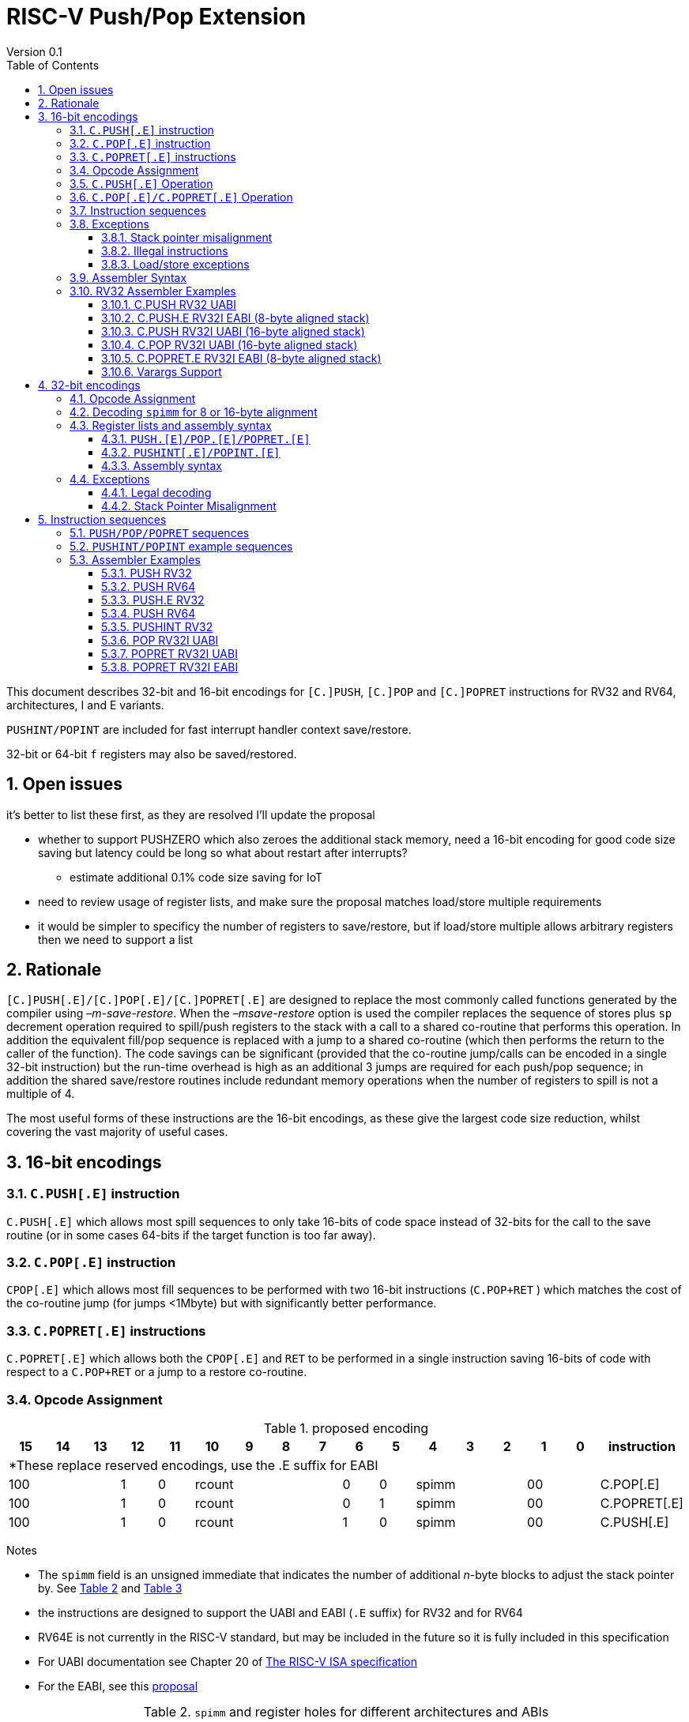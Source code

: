 = RISC-V Push/Pop Extension
Version 0.1
:doctype: book
:encoding: utf-8
:lang: en
:toc: left
:toclevels: 4
:numbered:
:xrefstyle: short
:le: &#8804;
:rarr: &#8658;

This document describes 32-bit and 16-bit encodings for `[C.]PUSH`,
`[C.]POP` and `[C.]POPRET` instructions for RV32 and RV64,
architectures, I and E variants. 

`PUSHINT/POPINT` are included for fast interrupt handler context save/restore.

32-bit or 64-bit `f` registers may also be saved/restored.

== Open issues

it's better to list these first, as they are resolved I'll update the proposal

* whether to support PUSHZERO which also zeroes the additional stack memory, need a 16-bit encoding for good code size saving 
  but latency could be long so what about restart after interrupts?
** estimate additional 0.1% code size saving for IoT
* need to review usage of register lists, and make sure the proposal matches load/store multiple requirements
* it would be simpler to specificy the number of registers to save/restore, but if load/store multiple allows arbitrary registers then we need to support a list


== Rationale

`[C.]PUSH[.E]/[C.]POP[.E]/[C.]POPRET[.E]` are designed to replace the
most commonly called functions generated by the compiler using
_–m-save-restore_. When the _–msave-restore_ option is used the compiler
replaces the sequence of stores plus `sp` decrement operation required
to spill/push registers to the stack with a call to a shared co-routine
that performs this operation. In addition the equivalent fill/pop
sequence is replaced with a jump to a shared co-routine (which then
performs the return to the caller of the function). The code savings can
be significant (provided that the co-routine jump/calls can be encoded
in a single 32-bit instruction) but the run-time overhead is high as an
additional 3 jumps are required for each push/pop sequence; in addition
the shared save/restore routines include redundant memory operations
when the number of registers to spill is not a multiple of 4.

The most useful forms of these instructions are the 16-bit encodings, as
these give the largest code size reduction, whilst covering the vast
majority of useful cases.

== 16-bit encodings

=== `C.PUSH[.E]` instruction

`C.PUSH[.E]` which allows most spill sequences to only take 16-bits of
code space instead of 32-bits for the call to the save routine (or in
some cases 64-bits if the target function is too far away).

=== `C.POP[.E]` instruction

`CPOP[.E]` which allows most fill sequences to be performed with two
16-bit instructions (`C.POP+RET` ) which matches the cost of the
co-routine jump (for jumps <1Mbyte) but with significantly better
performance.

=== `C.POPRET[.E]` instructions

`C.POPRET[.E]` which allows both the `CPOP[.E]` and `RET` to be
performed in a single instruction saving 16-bits of code with respect to
a `C.POP+RET` or a jump to a restore co-routine.

=== Opcode Assignment

.proposed encoding
[width="100%"]
|=======================================================================
|15 |14 |13 |12 |11 |10 |9 |8 |7 |6 |5 |4 |3 |2 |1 |0 |instruction

17+|*These replace reserved encodings, use the .E suffix for EABI

3+|100|1|0 4+|rcount|0|0 3+|spimm 2+|00|C.POP[.E]
3+|100|1|0 4+|rcount|0|1 3+|spimm 2+|00|C.POPRET[.E]
3+|100|1|0 4+|rcount|1|0 3+|spimm 2+|00|C.PUSH[.E]
|=======================================================================

Notes

* The `spimm` field is an unsigned immediate that indicates the number
of additional _n_-byte blocks to adjust the stack pointer by. See <<spimm-table>>
and <<rcount-table>>
* the instructions are designed to support the UABI and EABI (`.E` suffix) for RV32 and for RV64
* RV64E is not currently in the RISC-V standard, but may be included in
the future so it is fully included in this specification
* For UABI documentation see Chapter 20 of
http://riscv.org/specifications/isa-spec-pdf[The RISC-V ISA
specification]
* For the EABI, see this
https://github.com/riscv/riscv-eabi-spec/blob/master/EABI.adoc[proposal]


[#spimm-table]
.`spimm` and register holes for different architectures and ABIs
[options="header"]
|=======================================================================
|arch+ABI |spimm _n_ |total stack adjustment for _r_ registers |register holes to skip
|RV32[IE] EABI |8 |adjust = 8*((r+1)/2+spimm) |holes = r mod 2

|RV32I UABI |16 |adjust = 16*((r+3)/4+spimm) |holes = 3-((r+3) mod 4)

|RV64I UABI |16 |adjust = 16*((r+1)/2+spimm) |holes = r mod 2

|RV64[IE] EABI |16 |adjust = 16*((r+1)/2+spimm) |holes = r mod 2
|=======================================================================

The purpose of `spimm` is to allow a function to allocate additional
space on the stack for automatic variables without having to perform an
additional stack adjustment (and therefore save more code size).

The encodings contain no explicit register index fields as the memory
accesses and pointer increments are all based on the stack pointer
register as defined in the standard RISC-V ABIs `sp` and the registers
to be loaded/stored are specified using the `rcount` field (see
<<rcount-table>>)

The behaviour of each value of `rcount` and `spimm` is shown in
<<rcount-table>>, where:

* x = `spimm`
* y = `spimm`, but the encoding should have `spimm[0]=1` for legal stack alignment for the UABI
* z = `spimm`, but the encoding should have `spimm[0]=0` for legal stack alignment for the UABI

[#rcount-table]
.`rcount` values for different architectures
[options="header",width=100%]
|===================================================================================================================================
|rcount| ABI names            6+|Stack pointer adjustment                                      5+|reg holes to skip          
|      |                      6+|x=spimm -for C.PUSH[.E], +for C.POP[.E]                       5+|                           
|      |                        |RV32I UABI|RV32I EABI|RV64I UABI|RV64I EABI  |RV32E     |RV64E  |RV32I UABI|RV32I EABI|RV64I  |RV32E|RV64E    
13+| `rcount` 0-2 for RV32I UABI requires restricted `spimm` values to avoid SP misalignment so the formulae use *y* or *z* instead of x
13+| `C.PUSH/C.POP/C.POPRET` and `C.PUSH.E/C.POP.E/C.POPRET.E` are synonymous for these
|0     |ra                      | 8(1+*y*) | 8(1+x)   |16(1+x)   |16(1+x)     | 8(1+x)   |16(1+x)| 3        | 1        | 1   2+| 1  
|1     |ra, s0                  | 8(1+*y*) | 8(1+x)   |16(1+x)   |16(1+x)     | 8(1+x)   |16(1+x)| 2        | 0        | 0   2+| 0  
|2     |ra, s0-s1               | 8(2+*z*) | 8(2+x)   |16(2+x)   |16(2+x)     | 8(2+x)   |16(2+x)| 1        | 1        | 1   2+| 1  
13+| `rcount` 3-7 are UABI only. Mnemonics are `C.PUSH/C.POP/C.POPRET`
|3     |ra, s0-s2               |16(1+x)   |N/A       |16(2+x)   |N/A       2+|*reserved*        | 0        | N/A      | 0   2+|*reserved*    
|4     |ra, s0-s3               |16(2+x)   |N/A       |16(3+x)   |N/A       2+|*reserved*        | 3        | N/A      | 1   2+|*reserved*    
|5     |ra, s0-s5               |16(2+x)   |N/A       |16(4+x)   |N/A       2+|*reserved*        | 1        | N/A      | 0   2+|*reserved*    
|6     |ra, s0-s8               |16(3+x)   |N/A       |16(5+x)   |N/A       2+|*reserved*        | 2        | N/A      | 1   2+|*reserved*    
|7     |ra, s0-s11              |16(4+x)   |N/A       |16(7+x)   |N/A       2+|*reserved*        | 3        | N/A      | 0   2+|*reserved*    
13+| `rcount` 8-10 are EABI only. Mnemonics are `C.PUSH.E/C.POP.E/C.POPRET.E`
|8     |ra, s0-s2               |8(2+x)    |N/A       |16(2+x)   |N/A        2+|*reserved*       | N/A      | 0        | N/A 2+| 0
|9     |ra, s0-s3               |8(3+x)    |N/A       |16(3+x)   |N/A        2+|*reserved*       | N/A      | 1        | N/A 2+| 1
|10    |ra, s0-s4               |8(3+x)    |N/A       |16(4+x)   |N/A        2+|*reserved*       | N/A      | 0        | N/A 2+| 0
|11-15 12+|*reserved*
|===================================================================================================================================

[NOTE]
  Because the UABI and EABI define different registers for `s2-s5` different encodings are needed, so `C.PUSH` is used for the UABI and `C.PUSH.E` for the EABI.

=== `C.PUSH[.E]` Operation

A `C.PUSH[.E]` instruction writes the set of registers selected by `rcount` to memory, the registers are written to the memory immediately
below the current stack pointer. The last register in the list is stored to the lowest memory location to be written by the `C.PUSH[.E]`

[source,sourceCode,text]
----
sp-(XLEN/8)*r
----

where `r` is the number registers to store

The selected registers are written to contiguous incrementing
(XLEN/8)-byte words starting with the register in the reverse of the
order shown in <<rcount-table>> above (ra is always stored last).

Once all stores have completed the stack pointer register `sp` is
decremented by the stack adjustment value from <<spimm-table>> and
<<rcount-table>>.

Note that `spimm` allows additional bytes of stack to be
allocated for automatic variables without having to issue additional
stack manipulation instructions.

.push 1 to 5 registers
image::https://github.com/riscv/riscv-code-size-reduction/blob/master/existing_extensions/Huawei%20Custom%20Extension/push_1to5_regs_170pc_zoom.png[push example]

=== `C.POP[.E]/C.POPRET[.E]` Operation

A `C.POP[.E]/C.POPRET[.E]` instruction loads the set of registers selected by `rcount` from the memory. The loads start with the last register in the list from <<rcount-table>>
at the lowest memory location to be read by the `C.POP[.E]/C.POPRET[.E]`, which is at the current stack pointer incremented by the number of holes, also from <<rcount-table>>.

The selected registers are loaded from contiguous incrementing (XLEN/8)-byte words in the reverse of the order shown in  <<rcount-table>>
above ( `ra` is always loaded last).

Once all loads have completed the stack pointer register `sp` is incremented by the stack adjustment value from <<spimm-table>> and
<<rcount-table>>, placing it immediately above the block of memory read by the `C.POP[.E]/C.POPRET[.E]` instruction.

`C.POPRET[.E]` executes a `RET` as the final step in the sequence

.pop 1 to 5 registers
image::https://github.com/riscv/riscv-code-size-reduction/blob/master/existing_extensions/Huawei%20Custom%20Extension/pop_1to5_regs_170pc_zoom.png[pop example]

[#instruction-sequences]
=== Instruction sequences

The behaviour of these instructions is specified using instruction sequences.

All loads and stores in the sequences can be executed multiple times, and in any order. They can be merged into wider loads or stores, 
or broken down into smaller loads and stores.

The `ADDI` at the end of the sequences (`ADDI, RET` for `C.POPRET[.E]`) only executes if all other steps have completed without causing an exception 
(such as load or store access fault, load or store page fault, breakpoint), taking an interrupt or entering into debug mode (breakpoint or external 
debug halt). It is possible to interrupt the sequence between the final load or store and the `ADDI` instruction. It is _not_ possible to interrupt 
`C.POPRET[.E]` between the `ADDI` and the `RET`.

When execution resumes any number of the loads or stores in the sequences may be re-executed, including partial loads or stores if they have been broken 
down into smaller memory accesses.

It is implementation defined whether to detect cases such as page faults, PMP faults and watchpoint triggers before the sequences
start executing, or on a step-by-step basis. For exceptions, `mepc` will always be the PC of the `PUSH/POP/POPRET` and `mtval` will 
always have the address of the load/store which caused the fault, regardless of whether any of the steps of the sequence have 
actually been issued.

The same argument is true for watchpoint triggers causing entry into debug mode, these can be detected before issuing the sequence or part way through the sequence.
If the same instruction causes more than one watchpoint trigger, then the one triggered by the lowest numbered step is taken.

Additionally, it is implementation defined whether to take interrupts or external debug halts at all during the sequence. An implementation may choose
to only take them before or after the sequence executes.

In the tables:

* `N` is the stack pointer adjustment value from <<rcount-table>>.
* `M` is `XLEN/8` i.e. 4 for RV32, 8 for RV64

[#cpush_sequence]
.`C.PUSH` sequence
[options="header",width=50%]
|===============================================================================
| `C.PUSH` step                             |Execute if
| sw x27,  (-13*M)(x2)                      |rcount==7
| sw x26,  (-12*M)(x2)                      |rcount==7
| sw x25,  (-11*M)(x2)                      |rcount==7
| sw x24,  (-10*M)(x2)                      |rcount>5 && rcount<8
| sw x23,  ( -9*M)(x2)                      |rcount>5 && rcount<8
| sw x22,  ( -8*M)(x2)                      |rcount>5 && rcount<8
| sw x21,  ( -7*M)(x2)                      |rcount>4 && rcount<8
| sw x20,  ( -6*M)(x2)                      |rcount>4 && rcount<8
| sw x19,  ( -5*M)(x2)                      |rcount>3 && rcount<8
| sw x18,  ( -4*M)(x2)                      |rcount>2 && rcount<8
| sw x9,   ( -3*M)(x2)                      |rcount>1 && rcount<8
| sw x8,   ( -2*M)(x2)                      |rcount>0 && rcount<8
| sw x1,   ( -1*M)(x2)                      |1 
| addi x2, x2,  -N                          |1 
|===============================================================================

[#cpush_sequence]
.`C.PUSH.E` sequence
[options="header",width=50%]
|===============================================================================
| `C.PUSH.E` step                           |Execute if
| sw x7,   ( -5*M)(x2)                      |rcount>9
| sw x6,   ( -4*M)(x2)                      |rcount>8
| sw x14,  ( -3*M)(x2)                      |rcount>7
| sw x9,   ( -2*M)(x2)                      |(rcount==2) {vbar}{vbar} (rcount>=8 && rcount<11)
| sw x8,   ( -2*M)(x2)                      |(rcount==1 && rcount==2) {vbar}{vbar} (rcount>7 && rcount<11)
| sw x1,   ( -1*M)(x2)                      |1 
| addi x2, x2,  -N                          |1 
|===============================================================================

.`C.POP/C.POPRET` sequence
[options="header",width=50%]
|===============================================================================
| `C.POP/C.POPRET` step                    |Execute if
| lw x27,  (-13*M+N)(x2)                   |rcount==7
| lw x26,  (-12*M+N)(x2)                   |rcount==7
| lw x25,  (-11*M+N)(x2)                   |rcount==7
| lw x24,  (-10*M+N)(x2)                   |rcount>5
| lw x23,  (-9*M+N)(x2)                    |rcount>5 && rcount<8
| lw x22,  (-8*M+N)(x2)                    |rcount>5 && rcount<8
| lw x21,  (-7*M+N)(x2)                    |rcount>4 && rcount<8
| lw x20,  (-6*M+N)(x2)                    |rcount>4 && rcount<8
| lw x19,  (-5*M+N)(x2)                    |rcount>3 && rcount<8
| lw x18,  (-4*M+N)(x2)                    |rcount>2 && rcount<8
| lw x9,   (-3*M+N)(x2)                    |rcount>1 && rcount<8
| lw x8,   (-2*M+N)(x2)                    |rcount>0 && rcount<8
| lw x1,   (-1*M+N)(x2)                    |1
| addi x2, x2,  N                          |1
| ret                                      |C.POPRET
|===============================================================================

.`C.POP.E/C.POPRET.E` sequence
[options="header",width=50%]
|===============================================================================
| `C.POP.E/C.POPRET.E` step                |Execute if
| lw x7,   (-5*M+N)(x2)                    |rcount>9
| lw x6,   (-4*M+N)(x2)                    |rcount>8
| lw x14,  (-3*M+N)(x2)                    |rcount>7
| lw x9,   (-2*M+N)(x2)                    |(rcount==2) {vbar}{vbar} (rcount>7 && rcount<11)
| lw x8,   (-2*M+N)(x2)                    |(rcount==1 && rcount==2) {vbar}{vbar} (rcount>7 && rcount<11)
| lw x1,   (-1*M+N)(x2)                    |1 
| addi x2, x2,  N                          |1 
| ret                                      |C.POPRET.E
|===============================================================================

=== Exceptions

[#sp-misalign]
==== Stack pointer misalignment

Stack pointer misalignment causes a Store Access Fault for `C.PUSH[.E]` or a Load Access Fault for `C.POP[.E]/C.POPRET[.E]`.

Take an exception if:

* RV64: The stack pointer is not 16-byte aligned
* RV32: The stack pointer is not 8-byte aligned and `rcount < 2 || rcount > 7`, otherwise if the stack pointer is not 16-byte aligned

==== Illegal instructions

RV32E and RV64E take an illegal instruction exception if `rcount > 1 && rcount < 8`.
All architectures take an illegal instruction exception if `rcount > 10`.

==== Load/store exceptions

The instructions require loads or stores to be issued, as shown in <<instruction-sequences>>.
Therefore any exceptional behaviour caused by issuing the loads or stores from the sequences can be caused by using these instructions.

=== Assembler Syntax

The `C.PUSH[.E]/C.POP[.E]/C.POPRET[.E]` instructions are represented in assembler as the mnemonic followed by a braced and comma separated list
of registers, followed by the total size of the stack adjustment expressed in bytes. The stack adjustment should include an appropriate
sign bit and the space needed to accommodate the registers in the register list. Register ranges are also permitted and indicated using a
hyphen (-). The register list may only contain registers supported by `C.PUSH[.E]/C.POP[.E]/C.POPRET[.E]` instructions but these can be listed
in any order and use the ABI or "x plus index register" representation.

To be legal the stack adjustment must:

1.  Be negative for a `C.PUSH[.E]` and positive for a `CPOP[.E]/C.POPRET[.E]`
2.  Match the value range in <<rcount-table>> for the current architecture

To use the 16-bit encoding of `C.PUSH[.E]/C.POP[.E]/C.POPRET[.E]` then the registers specified in the encoding must match one of the sets of
entries in <<rcount-table>> above, and the value of `spimm` must fit the available range. Otherwise the assembler will attempt to use the 32-bit encoding,
if it is suitable. If not then this will cause an `illegal operands` error from the assembler.

=== RV32 Assembler Examples

==== C.PUSH RV32 UABI

[source,sourceCode,text]
----
c.push  {ra, s0-s5}, -64
----

Encoding: rcount=5, spimm=2

Equivalent sequence:

[source,sourceCode,text]
----
sw  s5, -28(sp);
sw  s4, -24(sp); sw  s3, -20(sp);
sw  s2, -16(sp); sw  s1, -12(sp);
sw  s0,  -8(sp); sw  ra, -4(sp);
addi sp, sp, -64;
----

==== C.PUSH.E RV32I EABI (8-byte aligned stack)

[source,sourceCode,text]
----
c.push {ra, s0-s1}, -24
----

Encoding: rcount=2, spimm=1

Equivalent sequence:

[source,sourceCode,text]
----
sw  s1, -12(sp);
sw  s0,  -8(sp); 
sw  ra,  -4(sp);
addi sp, sp, -24;
----

==== C.PUSH RV32I UABI (16-byte aligned stack)

[source,sourceCode,text]
----
c.push {ra, s0-s1}, -32
----

Encoding: rcount=2, spimm=2

Equivalent sequence:

[source,sourceCode,text]
----
sw  s1, -12(sp);
sw  s0,  -8(sp); 
sw  ra,  -4(sp);
addi sp, sp, -32;
----

==== C.POP RV32I UABI (16-byte aligned stack)

[source,sourceCode,text]
----
c.pop   {x1, x8-x9, x18-x24}, 160
----

Encoding: rcount=6, spimm=7 

Equivalent sequence:

[source,sourceCode,text]
----
lw  x24, 120(sp);  lw  x23, 124(sp);  
lw  x22, 128(sp);  lw  x21, 132(sp);  
lw  x20, 136(sp);  lw  x19, 140(sp);  
lw  x18, 144(sp);  lw   x9, 148(sp);  
lw   x8, 152(sp);  lw   x1, 156(sp);
addi sp, sp, 160
----

==== C.POPRET.E RV32I EABI (8-byte aligned stack)

[source,sourceCode,text]
----
c.popret   {x1, x8}, 48
----

Encoding: rcount=1, spimm=5 

Equivalent sequence:

[source,sourceCode,text]
----
lw   x8, 40(sp);
lw   x1, 44(sp);
addi sp, sp, 48; 
ret
----

[#varargs-support]
==== Varargs Support

Functions using varargs also spill the argument registers to the stack,
which requires a `SWM` custom instruction (store-word-multiple).

HCC produces this prologue:

[source,sourceCode,text]
----
16: addi sp,sp,-64 
16: sw   ra,28(sp)
16: sw   s0,24(sp)

16: sw   a7,60(sp)
16: sw   a6,56(sp)
16: sw   a5,52(sp)
16: sw   a4,48(sp)
16: sw   a3,44(sp)
16: sw   a2,40(sp)
16: sw   a1,36(sp)
----

This can be optimised to be:

[source,sourceCode,text]
----
16: addi sp,sp,-32
16: push {ra, s0},-32
16: addi sp,sp,(-32+36)
16: swm  {a1-a7},sp
16: addi sp,sp,-36 
----

saving 3x16-bit encodings, but the stack pointer adjustments are awkward
assuming that `SWM` doesn't have an immediate offset

HCC produces this epilogue

[source,sourceCode,text]
----
16: lw   ra,28(sp)
16: lw   s0,24(sp)
16: addi sp,sp,64
16: ret
----

which could become:

[source,sourceCode,text]
----
16: addi sp,sp,32
16: popret {ra,s0},32
----

saving 2x16-bit encodings.

So in total 14 instructions can be reduced to 9.

== 32-bit encodings

The 32-bit versions of the instructions allow greater flexibility in
specifying the list of registers by allowing floating point registers to
be saved/restored, and also give the option of excluding `ra`. 
Therefore the register list syntax also allows floating
point registers to be included. They can included in any order, but will
always be accessed in the same order by the instruction. 

The 32-bit encodings also allow
a larger range of `spimm` values. Otherwise the semantics are identical
to the 16-bit versions and so the specification is not repeated here.
The instructions are called `PUSH[.E]/POP[.E]/POPRET[.E]`.

`PUSHINT/POPINT` are also specified which allow for context save/restore for interrupt handlers.

These instructions will _not_ cover all possible push/pop scenarios,
they are designed to cover the common cases without using excessive
encoding space.

[NOTE]
  This specification includes cases where the `x` and `f` registers are different widths.
  Presumably the `f` registers need to remain aligned, so will require padding within the stack frame.
  This padding is not currently included.

A C-function using varargs will also spill the argument registers to the
stack. They can be achieved by a store-multiple command after the `PUSH`
instruction and vararg support is not directly implemented by `PUSH` (see <<varargs-support>>)

=== Opcode Assignment

.32-bit encodings for the UABI
[options="header",width="100%"]
|============================================================================
|31:29  | 28   | 27 |26:24   |23:20  |19:15 |14:12 |11:7  |6:0     |name
10+|Certain `rcount` values cause this to decode as either PUSH or PUSHINT
|xxxxxx | 0    | ra |frcount |rcount |spimm |xxx   |xxxxx |xxxxxxx |PUSH
|xxxxxx | 0    | ra |frcount |rcount |spimm |xxx   |xxxxx |xxxxxxx |PUSHINT
10+|Certain `rcount` values cause this to decode as either POP or POPINT
|xxxxxx | 0    | ra |frcount |rcount |spimm |xxx   |xxxxx |xxxxxxx |POP
|xxxxxx | 0    | ra |frcount |rcount |spimm |xxx   |xxxxx |xxxxxxx |POPINT
|xxxxxx | 0    | ra |frcount |rcount |spimm |xxx   |xxxxx |xxxxxxx |POPRET
|============================================================================

.32-bit encodings for the EABI
[options="header",width="100%"]
|============================================================================
|31:29  | 28   | 27 |26:24   |23:20  |19:15 |14:12 |11:7  |6:0     |name
10+|Certain `rcount` values cause this to decode as either PUSH.E or PUSHINT.E
|xxxxxx | 1    | ra |frcount |rcount |spimm |xxx   |xxxxx |xxxxxxx |PUSH.E
|xxxxxx | 1    | ra |frcount |rcount |spimm |xxx   |xxxxx |xxxxxxx |PUSHINT.E
10+|Certain `rcount` values cause this to decode as either POP.E or POPINT.E
|xxxxxx | 1    | ra |frcount |rcount |spimm |xxx   |xxxxx |xxxxxxx |POP.E
|xxxxxx | 1    | ra |frcount |rcount |spimm |xxx   |xxxxx |xxxxxxx |POPINT.E
|xxxxxx | 1    | ra |frcount |rcount |spimm |xxx   |xxxxx |xxxxxxx |POPRET.E
|============================================================================

The register list is specified by a concentenating the registers specified of the `ra`, `rcount` and `frcount` fields. The meaning of `rcount` varies dpending upon bit 28 `eabi`.
as shown in <<32bit-ra>>, <<32bit-rcount>>, and <<32bit-frcount>>.

[#32bit-eabi]
.`eabi` field, bit 28 of the encoding
[options="header",width="50%"]
|====================================
|eabi    | Comment             
| 0      |rcount field uses UABI                     
| 1      |rcount field uses EABI
|====================================

[#32bit-ra]
.`ra` field
[options="header",width="50%"]
|====================================
|ra      | ABI names               
| 0      |none                     
| 1      |ra
|====================================

The `x` registers are specified by <<32bit-rcount>>. Compared to the 16-bit encodings there is finer control of how many `x` registers are accessed.
There is no semantic difference in the specification.
The addition field `frcount` allows callee save `f` registers to be
saved/restored as well. The `f` registers are always appended to the
list of `x` registers.

[#32bit-rcount]
.`rcount` field values for the 32-bit encodings
[options="header"]
|================================================================
|rcount  |#regs|instruction    | ABI names | `x` register numbers       
5+|`eabi`=0
| 0      | 0   |PUSH/POP/POPRET|none       | none               
| 1      | 1   |PUSH/POP/POPRET|s0         | x8         
| 2      | 2   |PUSH/POP/POPRET|s0-s1      | x8-x9             
| 3      | 3   |PUSH/POP/POPRET|s0-s2      | x8-x9,x18             
| 4      | 4   |PUSH/POP/POPRET|s0-s3      | x8-x9,x18-x19             
| 5      | 5   |PUSH/POP/POPRET|s0-s4      | x8-x9,x18-x20             
| 6      | 6   |PUSH/POP/POPRET|s0-s5      | x8-x9,x18-x21             
| 7      | 7   |PUSH/POP/POPRET|s0-s6      | x8-x9,x18-x22             
| 8      | 8   |PUSH/POP/POPRET|s0-s7      | x8-x9,x18-x23             
| 9      | 9   |PUSH/POP/POPRET|s0-s8      | x8-x9,x18-x24             
| 10     | 10  |PUSH/POP/POPRET|s0-s9      | x8-x9,x18-x25             
| 11     | 11  |PUSH/POP/POPRET|s0-s10     | x8-x9,x18-x26             
| 12     | 12  |PUSH/POP/POPRET|s0-s11     | x8-x9,x18-x27             
| 13   4+| *reserved*               
5+|UABI caller save registers and CSRs to save/restore on interrupt handler entry/exit
| 15     | 18  |PUSHINT/POPINT |t0-t6,a0-a7,mcause,mtval,mepc |x5-x7,x28-x31,x10-x17,mcause,mtval,mepc
5+|`eabi`=1
| 0      | 0   |PUSH.E/POP.E/POPRET.E|none       | none              
| 1      | 1   |PUSH.E/POP.E/POPRET.E|s0         | x8            
| 2      | 2   |PUSH.E/POP.E/POPRET.E|s0-s1      | x8-x9            
| 3      | 3   |PUSH.E/POP.E/POPRET.E|s0-s2      | x8-x9,x14            
| 4      | 4   |PUSH.E/POP.E/POPRET.E|s0-s3      | x8-x9,x14,x6            
| 5      | 5   |PUSH.E/POP.E/POPRET.E|s0-s4      | x8-x9,x14,x6-x7            
| 6-13 4+| *reserved*
5+|EABI caller save registers and CSRs to save/restore on interrupt handler entry/exit
| 15     | 18  |PUSHINT.E/POPINT.E   |t0-t1,a0-a3,mcause,mtval,mepc |x5,x15,x10-x13,mcause,mtval,mepc
|================================================================

[#32bit-frcount]
.`frcount` values for the 32-bit encodings
[options="header"]
|====================================
|frcount |#regs|instruction    | ABI names               
| 0      | 0   |PUSH/POP/POPRET|none                     
| 1      | 1   |PUSH/POP/POPRET|fs0                      
| 2      | 2   |PUSH/POP/POPRET|fs0-fs1                  
| 3      | 3   |PUSH/POP/POPRET|fs0-fs2                  
| 4      | 4   |PUSH/POP/POPRET|fs0-fs3                  
| 5      | 5   |PUSH/POP/POPRET|fs0-fs4                  
| 6      | 6   |PUSH/POP/POPRET|fs0-fs5                  
| 7      | 7   |PUSH/POP/POPRET|fs0-fs6                  
| 8      | 8   |PUSH/POP/POPRET|fs0-fs7                  
| 9      | 9   |PUSH/POP/POPRET|fs0-fs8                  
| 10     | 10  |PUSH/POP/POPRET|fs0-fs9                  
| 11     | 11  |PUSH/POP/POPRET|fs0-fs10                 
| 12     | 12  |PUSH/POP/POPRET|fs0-fs11                 
| 13-14  | N/A |N/A            |*reserved*               
4+|caller save registers to save on interrupt handler entry/exit for all architectures, if `rcount > 13`
| 15     | 20  |PUSHINT/POPINT |ft0-11, fa0-7
|====================================

The `spimm` field decodes as either a multiple of 8-bytes or 16-bytes depending upon the value of `eabi` and the architecture. 

* RV32: If `eabi == 1` then `spimm` is a multiple of 8-bytes otherwise 16-bytes
* RV64: `spimm` is always a multiple of 16-bytes

=== Decoding `spimm` for 8 or 16-byte alignment

For the EABI `rcount` values of < 3 are valid. For RV32I/RV64I, higher `rcount` values can be used as the selection of an ABI is a software choice.
For RV32E/RV64E the EABI must be used, so the encodings are reserved if `rcount > 2` for `PUSH/POP/POPRET`

If `rcount < 3` and the UABI is in use and `spimm` represents 8-byte alignment. Therefore the values of `spimm` should be chosen so that the stack pointer remains 16-byte aligned. 
Examples of this are shown in <<rcount-table>> for the 16-bit encoding.

[#32bit-8byte-rcount]
.Register count mapping for `PUSH/POP/POPRET` for RV32 if `eabi == 1` (8-byte alignment)
[options="header",width="50%"]
|==============================================
|total    |SP adjustment     |reg holes  
|# regs   |x=spimm,          |to skip    
|         |-for PUSH,        |           
|         |+for POP/POPRET   |           
|         |RV32              |RV32  
|1        | 8(1+x)           | 1    
|2        | 8(1+x)           | 0    
|3        | 8(2+x)           | 1    
|4        | 8(2+x)           | 0    
|5        | 8(3+x)           | 1    
|6        | 8(3+x)           | 0    
|7        | 8(4+x)           | 1    
|8        | 8(4+x)           | 0    
|9        | 8(5+x)           | 1    
|10       | 8(5+x)           | 0    
|11       | 8(6+x)           | 1    
|12       | 8(6+x)           | 0    
|13       | 8(7+x)           | 1    
|14       | 8(7+x)           | 0    
|15       | 8(8+x)           | 1    
|16       | 8(8+x)           | 0    
|17       | 8(9+x)           | 1    
|==============================================

[#32bit-16byte-rcount]
.Register count mapping for `PUSH/POP/POPRET` for RV32 if `eabi == 0` or for RV64 (16-byte alignment)
[options="header",width="50%"]
|==============================================
  |total  2+|SP adjustment     2+|reg holes  
  |# regs 2+|x=spimm,          2+|to skip    
  |       2+|-for PUSH,        2+|           
  |       2+|+for POP/POPRET   2+|           
  |         |RV32I    |RV64I     |RV32I|RV64I
  |1        |16(1+x)  |16(1+x)   | 3   | 1   
  |2        |16(1+x)  |16(1+x)   | 2   | 0   
  |3        |16(1+x)  |16(2+x)   | 1   | 1   
  |4        |16(1+x)  |16(2+x)   | 0   | 0   
  |5        |16(2+x)  |16(3+x)   | 3   | 1   
  |6        |16(2+x)  |16(3+x)   | 2   | 0   
  |7        |16(2+x)  |16(4+x)   | 1   | 1   
  |8        |16(2+x)  |16(4+x)   | 0   | 0   
  |9        |16(3+x)  |16(5+x)   | 3   | 1   
  |10       |16(3+x)  |16(5+x)   | 2   | 0   
  |11       |16(3+x)  |16(6+x)   | 1   | 1   
  |12       |16(3+x)  |16(6+x)   | 0   | 0   
  |13       |16(4+x)  |16(7+x)   | 3   | 1   
  |14       |16(4+x)  |16(7+x)   | 2   | 0   
  |15       |16(4+x)  |16(8+x)   | 1   | 1   
  |16       |16(4+x)  |16(8+x)   | 0   | 0   
  |17       |16(5+x)  |16(9+x)   | 3   | 1   
  |18       |16(5+x)  |16(9+x)   | 2   | 0   
  |19       |16(5+x)  |16(10+x)  | 1   | 1   
  |20       |16(5+x)  |16(10+x)  | 0   | 0   
  |21       |16(6+x)  |16(11+x)  | 3   | 1   
  |22       |16(6+x)  |16(11+x)  | 2   | 0   
  |23       |16(6+x)  |16(12+x)  | 1   | 1   
  |24       |16(6+x)  |16(12+x)  | 0   | 0   
  |25       |16(7+x)  |16(13+x)  | 3   | 1   
|==============================================

=== Register lists and assembly syntax

==== `PUSH.[E]/POP.[E]/POPRET.[E]`

The register list is a concatenation of the values from <<32bit-ra>>, <<32bit-rcount>>, <<32bit-frcount>>.
In all cases the head of the list must be one of

* `ra`
* `s0`
* `fs0`

If no registers are specified (`ra, rcount, frcount` are all zero) then take an illegal instruction exception.

This pseudo-code is valid for `PUSH/POP/POPRET`

[source,sourceCode,text]
----
reg_list = {}; //empty list
if (ra) reg_list = {ra};
if (rcount>0) {
    for (i=1; i<=rcount; i++)  reglist += {s[i-1]};  //add s registers, X numbers vary depending on ABI
}
if (frcount>0) {
    for (i=1; i<=frcount; i++) reglist += {fs[i-1]}; //add fs registers
}
----

`PUSH[.E]/POP.[E]/POPRET.[E]` have identical assembly syntax to the 16-bit encodings. The assembler will automatically choose the 16-bit encoding if possible, if not then the 32-bit encoding.

==== `PUSHINT[.E]/POPINT.[E]`

This pseudo-code is only valid for `PUSHINT/POPINT`

[source,sourceCode,text]
----
reg_list = {}; //empty list
if (ra) reg_list = {ra};
if (eabi==1) reglist += {t0-t1,a0-a3,mcause,mtval,mepc};  
else         reglist += {t0-t6,a0-a7,mcause,mtval,mepc};  
if (frcount==15) reglist += {ft0-11, fa0-7};
----
==== Assembly syntax

`PUSHINT[.E]/POPINT[.E]` take a comma separated list of arguments in braces, representing the list of registers to save/restore in a simplified form and a total stack adjustment value.
The requirements of the stack adjustment value are the same as for `PUSH[.E]/POP[.E]/POPRET[.E]` and must be enough to include the total number of registers which are saved/restored.

* optional: `ra` - whether to save/restore `ra`
* required: `m` - whether to save/restore `mcause/mtval/mepc` (not currently optional, not must always be listed)
* optional: `f` - whether to save/restore the `f` registers, the width can be 32/64-bit depending on whether D is implemented in addition to F

For example

[source,sourceCode,text]
----
pushint   {ra,m}, -160
popint    {ra,m},  160
pushint.e {ra,m}, -160
popint.e  {ra,m},  160
----

.`PUSHINT[.E]/POPINT[.E]` register list mapping for all legal argument lists
[options="header"]
|======================================================================================
| syntax                        | register list                                          
|                               |                                                        
4+|UABI 
| `PUSHINT/POPINT     {ra,m,f}` | ra, t0-t2,a0-a7,t3-t6, mcause,mtval,mepc, ft0-11,fa0-7 
| `PUSHINT/POPINT     {ra,m}`   | ra, t0-t2,a0-a7,t3-t6, mcause,mtval,mepc               
| `PUSHINT/POPINT     {m,f}`    |     t0-t2,a0-a7,t3-t6, mcause,mtval,mepc, ft0-11,fa0-7 
| `PUSHINT/POPINT     {m}`      |     t0-t2,a0-a7,t3-t6, mcause,mtval,mepc               
4+|EABI 
| `PUSHINT.E/POPINT.E {ra,m,f}` | ra, t0,a0-a3,t1,       mcause,mtval,mepc, ft0-11,fa0-7 
| `PUSHINT.E/POPINT.E {ra,m}`   | ra, t0,a0-a3,t1,       mcause,mtval,mepc               
| `PUSHINT.E/POPINT.E {m,f}`    |     t0,a0-a3,t1,       mcause,mtval,mepc, ft0-11,fa0-7 
| `PUSHINT.E/POPINT.E {m}`      |     t0,a0-a3,t1,       mcause,mtval,mepc               
|======================================================================================

.`PUSHINT/POPINT` register counts for all legal argument lists
[options="header"]
|==============================================================================================
| syntax                        | total registers 2+| total bytes  2+| minimum stack adjustment
|                               |                   | RV32 | RV64    | RV32 | RV64
6+|16-byte stack alignment - D implemented            
| `PUSHINT/POPINT {ra,m,f}`     | 39                | 236  | 312     | 240  | 320
| `PUSHINT/POPINT {m,f}`        | 38                | 232  | 304     | 240  | 304
| `PUSHINT.E/POPINT.E {ra,m,f}` | 30                | 200  | 240     | 200  | 240
| `PUSHINT.E/POPINT.E {m,f}`    | 29                | 196  | 232     | 200  | 240
6+|16-byte stack alignment - F implemented            
| `PUSHINT/POPINT {ra,m,f}`     | 39                | 156  | 232     | 160  | 240
| `PUSHINT/POPINT {m,f}`        | 38                | 152  | 224     | 160  | 224
| `PUSHINT.E/POPINT.E {ra,m,f}` | 30                | 120  | 160     | 120  | 160
| `PUSHINT.E/POPINT.E {m,f}`    | 29                | 116  | 152     | 120  | 160
6+|16-byte stack alignment - no f registers      
| `PUSHINT/POPINT {ra,m}`       | 19                |  76  | 152     |  80  | 160
| `PUSHINT/POPINT {m}`          | 18                |  72  | 144     |  80  | 144 
6+|8-byte stack alignment for RV32, 16-byte for RV64 - no f registers     
| `PUSHINT.E/POPINT.E {ra,m}`   | 10                |  40  |  80     |  40  |  80
| `PUSHINT.E/POPINT.E {m}`      |  9                |  36  |  72     |  40  |  80
|==============================================================================================


=== Exceptions

==== Legal decoding

The instructions decode as shown below. The tables are prioritised from top to bottom, like a `case` statement.

[#32bit_decode_pushpop_I]
.32-bit instruction decoding for `PUSH/POP` for RV32I/RV64I
[options="header"]
|=====================================
|eabi| ra |rcount  |frcount|decodes as
| 0  | 0  |0       |0      |*reserved*
| 0  | X  |<13     |<13    |PUSH/POP
| 0  | X  |15      |0      |PUSHINT/POPINT
| 0  | X  |15      |15     |PUSHINT/POPINT
4+| default                |*reserved*
|=====================================

[#32bit_decode_pushpop_E]
.32-bit instruction decoding for `PUSH/POP` for RV32E/RV64E
[options="header"]
|=====================================
|eabi| ra |rcount  |frcount|decodes as
| 1  | 0  |0       |0      |*reserved*
| 1  | X  |<6      |<13    |PUSH/POP
| 1  | X  |15      |0      |PUSHINT/POPINT
| 1  | X  |15      |15     |PUSHINT/POPINT
4+| default                |*reserved*
|=====================================

[#32bit_decode_popret_I]
.32-bit instruction decoding for `POPRET` for RV32I/RV64I
[options="header"]
|=====================================
|eabi| ra |rcount  |frcount|decodes as
| 0  | 0  |0       |0      |*reserved*
| 0  | X  |<13     |<13    |POPRET
4+| default                |*reserved*
|=====================================

[#32bit_decode_popret_E]
.32-bit instruction decoding for `POPRET` for RV32E/RV64E
[options="header"]
|=====================================
|eabi| ra |rcount  |frcount|decodes as
| 1  | 0  |0       |0      |*reserved*
| 1  | X  |<6      |<13    |POPRET
4+| default                |*reserved*
|=====================================

If `frcount > 0` then the `F` extension must be implemented without `Zfinx` for legal decoding.

==== Stack Pointer Misalignment

The rules are the same as for the 16-bit encodings - see <<sp-misalign>>.

== Instruction sequences

The rules are the same as for the 16-bit encodings, see <<instruction-sequences>>.

In the tables:

* `N` is the stack pointer adjustment value from <<32bit-8byte-rcount>> and <<32bit-16byte-rcount>>.
* `M` is `XLEN/8` i.e. 4 for RV32, 8 for RV64

=== `PUSH/POP/POPRET` sequences

The tables assume the `f` registers are 32-bit. If they are wider then different instructions will be used to access them (`DLW/DSW`) and the offsets will scale accordingly.

[#cpush_sequence]
.`PUSH` sequence, for `PUSH.E` `rcount<6` and `spimm` is 8-byte aligned
[options="header",width=50%]
|===============================================================================
| C.PUSH step                               |Execute if
| fsw f27, (-(ra+rcount+11)*M)(x2)          |frcount>=2 && frcount<13 && rcount<13
| fsw f26, (-(ra+rcount+10)*M)(x2)          |frcount>=2 && frcount<13 && rcount<13
| fsw f25, (-(ra+rcount+9 )*M)(x2)          |frcount>=2 && frcount<13 && rcount<13
| fsw f24, (-(ra+rcount+8 )*M)(x2)          |frcount>=2 && frcount<13 && rcount<13
| fsw f23, (-(ra+rcount+7 )*M)(x2)          |frcount>=2 && frcount<13 && rcount<13
| fsw f22, (-(ra+rcount+6 )*M)(x2)          |frcount>=2 && frcount<13 && rcount<13
| fsw f21, (-(ra+rcount+5 )*M)(x2)          |frcount>=2 && frcount<13 && rcount<13
| fsw f20, (-(ra+rcount+4 )*M)(x2)          |frcount>=2 && frcount<13 && rcount<13
| fsw f19, (-(ra+rcount+3 )*M)(x2)          |frcount>=2 && frcount<13 && rcount<13
| fsw f18, (-(ra+rcount+2 )*M)(x2)          |frcount>=2 && frcount<13 && rcount<13
| fsw f9,  (-(ra+rcount+1 )*M)(x2)          |frcount>=2 && frcount<13 && rcount<13
| fsw f8,  (-(ra+rcount   )*M)(x2)          |frcount>=1 && frcount<13 && rcount<13
2+|RV32D may require 4-byte padding at this point if `ra+rcount` is odd, so the `f` registers are aligned, TBD
| sw x27,  (-(ra+12)*M)(x2)                 |rcount>=12 && rcount<13
| sw x26,  (-(ra+11)*M)(x2)                 |rcount>=11 && rcount<13
| sw x25,  (-(ra+10)*M)(x2)                 |rcount>=10 && rcount<13
| sw x24,  (-(ra+ 9)*M)(x2)                 |rcount>=9  && rcount<13
| sw x23,  (-(ra+ 8)*M)(x2)                 |rcount>=8  && rcount<13
| sw x22,  (-(ra+ 7)*M)(x2)                 |rcount>=7  && rcount<13
| sw x21,  (-(ra+ 6)*M)(x2)                 |rcount>=6  && rcount<13
| sw x20,  (-(ra+ 5)*M)(x2)                 |rcount>=5  && rcount<13
| sw x19,  (-(ra+ 4)*M)(x2)                 |rcount>=4  && rcount<13
| sw x18,  (-(ra+ 3)*M)(x2)                 |rcount>=3  && rcount<13
| sw x9,   (-(ra+ 2)*M)(x2)                 |rcount>=2  && rcount<13
| sw x8,   (-(ra+ 1)*M)(x2)                 |rcount>=1  && rcount<13
| sw x1,   (-1*M) (x2)                      |ra==1 
| addi x2, x2,  -N                          |1 
|===============================================================================

.`POP/POPRET` sequence, for `POP.E/POPRET.E` `rcount<6` and `spimm` is 8-byte aligned
[options="header",width=50%]
|===============================================================================
| C.POP[.E]/C.POPRET step                      |Execute if
| fsw f27, (-(ra+rcount+11)*M+N)(x2)       |frcount>=2 && frcount<13 && rcount<13
| fsw f26, (-(ra+rcount+10)*M+N)(x2)       |frcount>=2 && frcount<13 && rcount<13
| fsw f25, (-(ra+rcount+9 )*M+N)(x2)       |frcount>=2 && frcount<13 && rcount<13
| fsw f24, (-(ra+rcount+8 )*M+N)(x2)       |frcount>=2 && frcount<13 && rcount<13
| fsw f23, (-(ra+rcount+7 )*M+N)(x2)       |frcount>=2 && frcount<13 && rcount<13
| fsw f22, (-(ra+rcount+6 )*M+N)(x2)       |frcount>=2 && frcount<13 && rcount<13
| fsw f21, (-(ra+rcount+5 )*M+N)(x2)       |frcount>=2 && frcount<13 && rcount<13
| fsw f20, (-(ra+rcount+4 )*M+N)(x2)       |frcount>=2 && frcount<13 && rcount<13
| fsw f19, (-(ra+rcount+3 )*M+N)(x2)       |frcount>=2 && frcount<13 && rcount<13
| fsw f18, (-(ra+rcount+2 )*M+N)(x2)       |frcount>=2 && frcount<13 && rcount<13
| fsw f9,  (-(ra+rcount+1 )*M+N)(x2)       |frcount>=2 && frcount<13 && rcount<13
| fsw f8,  (-(ra+rcount   )*M+N)(x2)       |frcount>=1 && frcount<13 && rcount<13
2+|*RV32D may require 4-byte padding at this point if `ra+rcount` is odd, so the `f` registers are aligned, TBD*
| sw x27,  (-(ra+12)*M+N)(x2)              |rcount>=12 && rcount<13
| sw x26,  (-(ra+11)*M+N)(x2)              |rcount>=11 && rcount<13
| sw x25,  (-(ra+10)*M+N)(x2)              |rcount>=10 && rcount<13
| sw x24,  (-(ra+ 9)*M+N)(x2)              |rcount>=9  && rcount<13
| sw x23,  (-(ra+ 8)*M+N)(x2)              |rcount>=8  && rcount<13
| sw x22,  (-(ra+ 7)*M+N)(x2)              |rcount>=7  && rcount<13
| sw x21,  (-(ra+ 6)*M+N)(x2)              |rcount>=6  && rcount<13
| sw x20,  (-(ra+ 5)*M+N)(x2)              |rcount>=5  && rcount<13
| sw x19,  (-(ra+ 4)*M+N)(x2)              |rcount>=4  && rcount<13
| sw x18,  (-(ra+ 3)*M+N)(x2)              |rcount>=3  && rcount<13
| sw x9,   (-(ra+ 2)*M+N)(x2)              |rcount>=2  && rcount<13
| sw x8,   (-(ra+ 1)*M+N)(x2)              |rcount>=1  && rcount<13
| sw x1,   (-1*M+N) (x2)                   |ra==1 
| addi x2, x2,  N                          |1
| ret                                      |C.POPRET
|===============================================================================

=== `PUSHINT/POPINT` example sequences

The use of `x15` in the sequences is arbitrary, any register could be used other than `x0`. 
The `PUSHINT` instruction does not trash any register state, so the value of `x15` is always restored in the sequences.
The sequences are included to show how existing RISC-V instructions can be used to execute the proposed instructions.
The actual handling of the CSR data is implementation defined, so an `x` register does not actually need to be used,  If the sequence is interrupted
for any reason none of the registers change state so that the sequence can be re-executed. See <<instruction-sequences>> for the rules.

.`PUSHINT` sequence 
[options="header",width=50%]
|===============================================================================
| PUSHINT STEP                                |Execute if
| fsw f27, (-(ra+30)*M)(x2)                   |frcount==15 && rcount==14
| fsw f26, (-(ra+29)*M)(x2)                   |frcount==15 && rcount==14
| fsw f25, (-(ra+28)*M)(x2)                   |frcount==15 && rcount==14
| fsw f24, (-(ra+27)*M)(x2)                   |frcount==15 && rcount==14
| fsw f23, (-(ra+26)*M)(x2)                   |frcount==15 && rcount==14
| fsw f22, (-(ra+25)*M)(x2)                   |frcount==15 && rcount==14
| fsw f21, (-(ra+24)*M)(x2)                   |frcount==15 && rcount==14
| fsw f20, (-(ra+23)*M)(x2)                   |frcount==15 && rcount==14
| fsw f19, (-(ra+22)*M)(x2)                   |frcount==15 && rcount==14
| fsw f18, (-(ra+21)*M)(x2)                   |frcount==15 && rcount==14
| fsw f9,  (-(ra+20)*M)(x2)                   |frcount==15 && rcount==14
| fsw f8,  (-(ra+19)*M)(x2)                   |frcount==15 && rcount==14
2+|*RV32D may require 4-byte padding at this point if `ra+rcount+3` is odd, so the `f` registers are aligned, TBD*
| sw x15,  (-(ra+ 9)*M)(x2)                   |rcount==14
| csrr x15, mepc;   sw x15,  (-(ra+18)*M)(x2) |rcount==14
| csrr x15, mtval;  sw x15,  (-(ra+17)*M)(x2) |rcount==14
| csrr x15, mcause; sw x15,  (-(ra+16)*M)(x2) |rcount==14
| sw x31,  (-(ra+15)*M)(x2)                   |rcount==14
| sw x30,  (-(ra+14)*M)(x2)                   |rcount==14
| sw x29,  (-(ra+13)*M)(x2)                   |rcount==14
| sw x28,  (-(ra+12)*M)(x2)                   |rcount==14
| sw x17,  (-(ra+11)*M)(x2)                   |rcount==14
| sw x16,  (-(ra+10)*M)(x2)                   |rcount==14
2+|*restore x15 so that the state isn't trashed by the sequence*
| lw x15,  (-(ra+ 9)*M)(x2)                   |rcount==14
| sw x14,  (-(ra+ 8)*M)(x2)                   |rcount==14
| sw x13,  (-(ra+ 7)*M)(x2)                   |rcount==14
| sw x12,  (-(ra+ 6)*M)(x2)                   |rcount==14
| sw x11,  (-(ra+ 5)*M)(x2)                   |rcount==14
| sw x10,  (-(ra+ 4)*M)(x2)                   |rcount==14
| sw x7,   (-(ra+ 3)*M)(x2)                   |rcount==14
| sw x6,   (-(ra+ 2)*M)(x2)                   |rcount==14
| sw x5,   (-(ra+ 1)*M)(x2)                   |rcount==14
| sw x1,   (-1*M) (x2)                        |ra==1 
| addi x2, x2,  -N                            |1
|===============================================================================

.`PUSHINT.E` sequence 
[options="header",width=50%]
|===============================================================================
| PUSHINT STEP                               |Execute if
| fsw f27, (-(ra+21)*M)(x2)                  |frcount==15 && rcount==15
| fsw f26, (-(ra+20)*M)(x2)                  |frcount==15 && rcount==15
| fsw f25, (-(ra+19)*M)(x2)                  |frcount==15 && rcount==15
| fsw f24, (-(ra+18)*M)(x2)                  |frcount==15 && rcount==15
| fsw f23, (-(ra+17)*M)(x2)                  |frcount==15 && rcount==15
| fsw f22, (-(ra+16)*M)(x2)                  |frcount==15 && rcount==15
| fsw f21, (-(ra+15)*M)(x2)                  |frcount==15 && rcount==15
| fsw f20, (-(ra+14)*M)(x2)                  |frcount==15 && rcount==15
| fsw f19, (-(ra+13)*M)(x2)                  |frcount==15 && rcount==15
| fsw f18, (-(ra+12)*M)(x2)                  |frcount==15 && rcount==15
| fsw f9,  (-(ra+11)*M)(x2)                  |frcount==15 && rcount==15
| fsw f8,  (-(ra+10)*M)(x2)                  |frcount==15 && rcount==15
2+|*RV32D may require 4-byte padding at this point if `ra+rcount+3` is odd, so the `f` registers are aligned, TBD*
| sw x15,  (-(ra+ 6)*M)(x2)                   |rcount==15
| csrr x15, mepc;   sw x15,  (-(ra+9)*M)(x2) |rcount==15
| csrr x15, mtval;  sw x15,  (-(ra+8)*M)(x2) |rcount==15
| csrr x15, mcause; sw x15,  (-(ra+7)*M)(x2) |rcount==15
2+|*restore x15 so that the state isn't trashed by the sequence*
| lw x15,  (-(ra+ 6)*M)(x2)                  |rcount==15
| sw x13,  (-(ra+ 5)*M)(x2)                  |rcount==15
| sw x12,  (-(ra+ 4)*M)(x2)                  |rcount==15
| sw x11,  (-(ra+ 3)*M)(x2)                  |rcount==15
| sw x10,  (-(ra+ 2)*M)(x2)                  |rcount==15
| sw x5,   (-(ra+ 1)*M)(x2)                  |rcount==15
| sw x1,   (-1*M) (x2)                       |ra==1 
| addi x2, x2,  -N                           |1
|===============================================================================

.`POPINT` sequence 
[options="header",width=50%]
|===============================================================================
| POPINT STEP                                   |Execute if
| flw f27, (-(ra+30)*M+N)(x2)                   |frcount==15 && rcount==15
| flw f26, (-(ra+29)*M+N)(x2)                   |frcount==15 && rcount==15
| flw f25, (-(ra+28)*M+N)(x2)                   |frcount==15 && rcount==15
| flw f24, (-(ra+27)*M+N)(x2)                   |frcount==15 && rcount==15
| flw f23, (-(ra+26)*M+N)(x2)                   |frcount==15 && rcount==15
| flw f22, (-(ra+25)*M+N)(x2)                   |frcount==15 && rcount==15
| flw f21, (-(ra+24)*M+N)(x2)                   |frcount==15 && rcount==15
| flw f20, (-(ra+23)*M+N)(x2)                   |frcount==15 && rcount==15
| flw f19, (-(ra+22)*M+N)(x2)                   |frcount==15 && rcount==15
| flw f18, (-(ra+21)*M+N)(x2)                   |frcount==15 && rcount==15
| flw f9,  (-(ra+20)*M+N)(x2)                   |frcount==15 && rcount==15
| flw f8,  (-(ra+19)*M+N)(x2)                   |frcount==15 && rcount==15
2+|*RV32D may require 4-byte padding at this point if `ra+rcount+3` is odd, so the `f` registers are aligned, TBD*
| lw x15,  (-(ra+18)*M+N)(x2); csrw mepc,   x15 |rcount==15
| lw x15,  (-(ra+17)*M+N)(x2); csrw mtval,  x15 |rcount==15
| lw x15,  (-(ra+16)*M+N)(x2); csrw mcause, x15 |rcount==15
| lw x31,  (-(ra+15)*M+N)(x2)                   |rcount==15
| lw x30,  (-(ra+14)*M+N)(x2)                   |rcount==15
| lw x29,  (-(ra+13)*M+N)(x2)                   |rcount==15
| lw x28,  (-(ra+12)*M+N)(x2)                   |rcount==15
| lw x17,  (-(ra+11)*M+N)(x2)                   |rcount==15
| lw x16,  (-(ra+10)*M+N)(x2)                   |rcount==15
| lw x15,  (-(ra+ 9)*M+N)(x2)                   |rcount==15
| lw x14,  (-(ra+ 8)*M+N)(x2)                   |rcount==15
| lw x13,  (-(ra+ 7)*M+N)(x2)                   |rcount==15
| lw x12,  (-(ra+ 6)*M+N)(x2)                   |rcount==15
| lw x11,  (-(ra+ 5)*M+N)(x2)                   |rcount==15
| lw x10,  (-(ra+ 4)*M+N)(x2)                   |rcount==15
| lw x7,   (-(ra+ 3)*M+N)(x2)                   |rcount==15
| lw x6,   (-(ra+ 2)*M+N)(x2)                   |rcount==15
| lw x5,   (-(ra+ 1)*M+N)(x2)                   |rcount==15
| lw x1,   (-1*M) (x2)                          |ra==1 
| addi x2, x2,  -N                              |1
|===============================================================================

.`POPINT.E` sequence 
[options="header",width=50%]
|===============================================================================
| POPINT STEP                                    |Execute if
| flw f27,  (-(ra+21)*M+N)(x2)                   |frcount==15 && rcount>13
| flw f26,  (-(ra+20)*M+N)(x2)                   |frcount==15 && rcount>13
| flw f25,  (-(ra+19)*M+N)(x2)                   |frcount==15 && rcount>13
| flw f24,  (-(ra+18)*M+N)(x2)                   |frcount==15 && rcount>13
| flw f23,  (-(ra+17)*M+N)(x2)                   |frcount==15 && rcount>13
| flw f22,  (-(ra+16)*M+N)(x2)                   |frcount==15 && rcount>13
| flw f21,  (-(ra+15)*M+N)(x2)                   |frcount==15 && rcount>13
| flw f20,  (-(ra+14)*M+N)(x2)                   |frcount==15 && rcount>13
| flw f19,  (-(ra+13)*M+N)(x2)                   |frcount==15 && rcount>13
| flw f18,  (-(ra+12)*M+N)(x2)                   |frcount==15 && rcount>13
| flw f9,   (-(ra+11)*M+N)(x2)                   |frcount==15 && rcount>13
| flw f8,   (-(ra+10)*M+N)(x2)                   |frcount==15 && rcount>13
2+|*RV32D may require 4-byte padding at this point if `ra+rcount+3` is odd, so the `f` registers are aligned, TBD*
| lw x15,   (-(ra+ 9)*M+N)(x2); csrw mepc,   x15 |rcount==15
| lw x15,   (-(ra+ 8)*M+N)(x2); csrw mtval,  x15 |rcount==15
| lw x15,   (-(ra+ 7)*M+N)(x2); csrw mcause, x15 |rcount==15
| lw x15,   (-(ra+ 6)*M+N)(x2)                   |rcount==15
| lw x13,   (-(ra+ 5)*M+N)(x2)                   |rcount==15
| lw x12,   (-(ra+ 4)*M+N)(x2)                   |rcount==15
| lw x11,   (-(ra+ 3)*M+N)(x2)                   |rcount==15
| lw x10,   (-(ra+ 2)*M+N)(x2)                   |rcount==15
| lw x5,    (-(ra+ 1)*M+N)(x2)                   |rcount==15
| lw x1,    (-1*M) (x2)                          |ra==1 
| addi x2, x2,  -N                               |1
|===============================================================================


=== Assembler Examples

==== PUSH RV32

[source,sourceCode,text]
----
push  {ra, s0-s4, fs0}, -64
----

Encoding: eabi=0, ra=1, rcount=5, frcount=1, spimm=2 (16-byte aligned)

Micro operation sequence:

[source,sourceCode,text]
----
fsw fs0,-28(sp)
sw  s4, -24(sp); sw  s3, -20(sp);
sw  s2, -16(sp); sw  s1, -12(sp);
sw  s0,  -8(sp); sw  ra,  -4(sp);
addi sp, sp, -64;
----

==== PUSH RV64

[source,sourceCode,text]
----
push  {ra, s0-s4, fs0}, -64
----

Encoding: eabi=0, ra=1, rcount=5, frcount=1, spimm=0 (16-byte aligned)

Micro operation sequence:

[source,sourceCode,text]
----
fsw fs0,-56(sp)
sw  s4, -48(sp); sw  s3, -40(sp);
sw  s2, -32(sp); sw  s1, -24(sp);
sw  s0, -16(sp); sw  ra,  -8(sp);
addi sp, sp, -64;
----

==== PUSH.E RV32

[source,sourceCode,text]
----
push.e  {fs0-s11}, -128
----

Encoding: eabi=1, rcount=0, frcount=12, spimm=10 (8-byte aligned)

Micro operation sequence:

[source,sourceCode,text]
----
fsw  fs11,-48(sp); fsw  fs10,-44(sp);
fsw  fs9, -40(sp); fsw  fs8, -36(sp);
fsw  fs7, -32(sp); fsw  fs6, -28(sp);
fsw  fs5, -24(sp); fsw  fs4, -20(sp);
fsw  fs3, -16(sp); fsw  fs2, -12(sp);
fsw  fs1,  -8(sp); fsw  fs0,  -4(sp);
addi sp, sp, -128;
----

==== PUSH RV64

[source,sourceCode,text]
----
push  {fs0-s11}, -128
----

Encoding: eabi=0, rcount=0, frcount=12, spimm=2 (16-byte aligned)

Micro operation sequence:

[source,sourceCode,text]
----
fsw  fs11,-96(sp); fsw  fs10,-88(sp);
fsw  fs9, -80(sp); fsw  fs8, -72(sp);
fsw  fs7, -64(sp); fsw  fs6, -56(sp);
fsw  fs5, -48(sp); fsw  fs4, -40(sp);
fsw  fs3, -32(sp); fsw  fs2, -24(sp);
fsw  fs1, -16(sp); fsw  fs0,  -8(sp);
addi sp, sp, -128;
----

==== PUSHINT RV32

[source,sourceCode,text]
----
pushint  {ra,x,m}, -160
----

Encoding: eabi=0, rcount=14, frcount=0, spimm=2 (16-byte aligned)

Micro operation sequence:

[source,sourceCode,text]
----
sw  x15, -40(sp);
csrr x15, mepc;   sw x15, -76(sp)
csrr x15, mtval;  sw x15, -72(sp)
csrr x15, mcause; sw x15, -68(sp)
sw  x31, -64(sp); sw  x30, -60(sp);
sw  x29, -56(sp); sw  x28, -52(sp);
sw  x17, -48(sp); sw  x16, -44(sp);
lw  x15, -40(sp); sw  x14, -36(sp);
sw  x13, -32(sp); sw  x12, -28(sp);
sw  x11, -24(sp); sw  x10, -20(sp);
sw   x7, -16(sp); sw   x6, -12(sp);
sw   x5,  -8(sp); sw   x1,  -4(sp);
addi sp, sp, -64;
----

==== POP RV32I UABI

[source,sourceCode,text]
----
pop   {x1, x8-x9, x18-x25}, 256
----

Encoding: eabi=0, ra=1, rcount=10, frcount=0, spimm=13 (16-byte aligned)

Micro operation sequence:

[source,sourceCode,text]
----
lw  x25, 212(sp);  lw  x24, 216(sp);
lw  x23, 220(sp);  lw  x22, 224(sp)
lw  x21, 228(sp);  lw  x20, 232(sp);
lw  x19, 236(sp);  lw  x18, 240(sp)
lw   x9, 244(sp);  lw   x8, 248(sp);
lw   x1, 252(sp);
addi sp, sp, 256
----

==== POPRET RV32I UABI

[source,sourceCode,text]
----
popret   {x1, x8-x9, x18-x19, f8-f9}, 32
----

Encoding: eabi=0, ra=1, rcount=4, frcount=2, spimm=0 (16-byte aligned)

Micro operation sequence:

[source,sourceCode,text]
----
flw  f9,  4(s0);  flw  f8,  8(sp);
lw  x19, 12(sp);  lw  x18, 16(sp);
lw   x9, 20(sp);  lw   x8, 24(sp);
lw   x1, 28(sp);
addi sp, sp, 32; ret
----

==== POPRET RV32I EABI

[source,sourceCode,text]
----
popret.e  {x1, x8-x9, f8-f9}, 32
----

Encoding: eabi=1, rcount=2, frcount=2, spimm=1 (8-byte aligned)

Micro operation sequence:

[source,sourceCode,text]
----
flw  f9, 12(s0);  flw  f8, 16(sp);
lw   x9, 20(sp);  lw   x8, 24(sp);
lw   x1, 28(sp);
addi sp, sp, 32; ret
----
